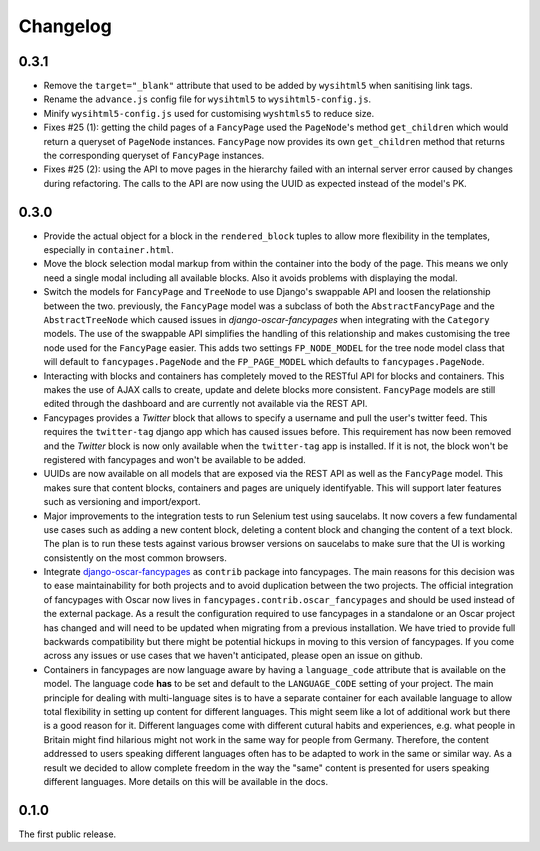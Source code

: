 =========
Changelog
=========


0.3.1
-----

* Remove the ``target="_blank"`` attribute that used to be added by
  ``wysihtml5`` when sanitising link tags.
* Rename the ``advance.js`` config file for ``wysihtml5`` to
  ``wysihtml5-config.js``.
* Minify ``wysihtml5-config.js`` used for customising ``wyshtmls5`` to
  reduce size.
* Fixes #25 (1): getting the child pages of a ``FancyPage`` used the
  ``PageNode``'s method ``get_children`` which would return a queryset
  of ``PageNode`` instances. ``FancyPage`` now provides its own
  ``get_children`` method that returns the corresponding queryset of
  ``FancyPage`` instances.
* Fixes #25 (2): using the API to move pages in the hierarchy failed with
  an internal server error caused by changes during refactoring. The calls
  to the API are now using the UUID as expected instead of the model's PK.


0.3.0
-----

* Provide the actual object for a block in the ``rendered_block`` tuples to
  allow more flexibility in the templates, especially in ``container.html``.

* Move the block selection modal markup from within the container into the
  body of the page. This means we only need a single modal including all
  available blocks. Also it avoids problems with displaying the modal.

* Switch the models for ``FancyPage`` and ``TreeNode`` to use Django's
  swappable API and loosen the relationship between the two. previously, the
  ``FancyPage`` model was a subclass of both the ``AbstractFancyPage`` and the
  ``AbstractTreeNode`` which caused issues in *django-oscar-fancypages* when
  integrating with the ``Category`` models. The use of the swappable API
  simplifies the handling of this relationship and makes customising the tree
  node used for the ``FancyPage`` easier.
  This adds two settings ``FP_NODE_MODEL`` for the tree node model class that
  will default to  ``fancypages.PageNode`` and the ``FP_PAGE_MODEL`` which 
  defaults to  ``fancypages.PageNode``.

* Interacting with blocks and containers has completely moved to the RESTful
  API for blocks and containers. This makes the use of AJAX calls to create,
  update and delete blocks more consistent. ``FancyPage`` models are still
  edited through the dashboard and are currently not available via the REST
  API.

* Fancypages provides a *Twitter* block that allows to specify a username and
  pull the user's twitter feed. This requires the ``twitter-tag`` django app
  which has caused issues before.  This requirement has now been removed and
  the *Twitter* block is now only available when the ``twitter-tag`` app is
  installed. If it is not, the block won't be registered with fancypages and
  won't be available to be added.

* UUIDs are now available on all models that are exposed via the REST API as
  well as the ``FancyPage`` model. This makes sure that content blocks,
  containers and pages are uniquely identifyable. This will support later
  features such as versioning and import/export.

* Major improvements to the integration tests to run Selenium test using
  saucelabs. It now covers a few fundamental use cases such as adding a new
  content block, deleting a content block and changing the content of a text
  block. The plan is to run these tests against various browser versions on
  saucelabs to make sure that the UI is working consistently on the most common
  browsers.

* Integrate `django-oscar-fancypages`_ as ``contrib`` package into fancypages.
  The main reasons for this decision was to ease maintainability for both
  projects and to avoid duplication between the two projects. The official
  integration of fancypages with Oscar now lives in
  ``fancypages.contrib.oscar_fancypages`` and should be used instead of the
  external package. As a result the configuration required to use fancypages
  in a standalone or an Oscar project has changed and will need to be updated
  when migrating from a previous installation. We have tried to provide full 
  backwards compatibility but there might be potential hickups in moving to
  this version of fancypages. If you come across any issues or use cases that
  we haven't anticipated, please open an issue on github.

* Containers in fancypages are now language aware by having a ``language_code``
  attribute that is available on the model. The language code **has** to be
  set and default to the ``LANGUAGE_CODE`` setting of your project. The main
  principle for dealing with multi-language sites is to have a separate
  container for each available language to allow total flexibility in setting
  up content for different languages. This might seem like a lot of additional
  work but there is a good reason for it. Different languages come with
  different cutural habits and experiences, e.g. what people in Britain might
  find hilarious might not work in the same way for people from Germany.
  Therefore, the content addressed to users speaking different languages often
  has to be adapted to work in the same or similar way. As a result we decided
  to allow complete freedom in the way the "same" content is presented for
  users speaking different languages. More details on this will be available in
  the docs.


.. _`django-oscar-fancypages`: https://github.com/tangentlabs/django-oscar-fancypages


0.1.0
-----

The first public release.
